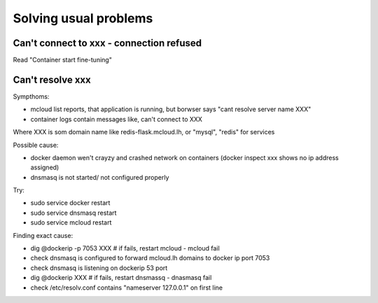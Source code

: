 
==========================================
Solving usual problems
==========================================

Can't connect to xxx - connection refused
============================================

Read "Container start fine-tuning"

Can't resolve xxx
========================

Sympthoms:

- mcloud list reports, that application is running, but borwser says "cant resolve server name XXX"
- container logs contain messages like, can't connect to XXX

Where XXX is som domain name like redis-flask.mcloud.lh, or "mysql", "redis" for services

Possible cause:

- docker daemon wen't crayzy and crashed network on containers (docker inspect xxx shows no ip address assigned)
- dnsmasq is not started/ not configured properly

Try:

- sudo service docker restart
- sudo service dnsmasq restart
- sudo service mcloud restart

Finding exact cause:

- dig @dockerip -p 7053 XXX  # if fails, restart mcloud - mcloud fail
- check dnsmasq is configured to forward mcloud.lh domains to docker ip port 7053
- check dnsmasq is listening on dockerip 53 port
- dig @dockerip XXX  # if fails, restart dnsmassq - dnasmasq fail
- check /etc/resolv.conf contains "nameserver 127.0.0.1" on first line

